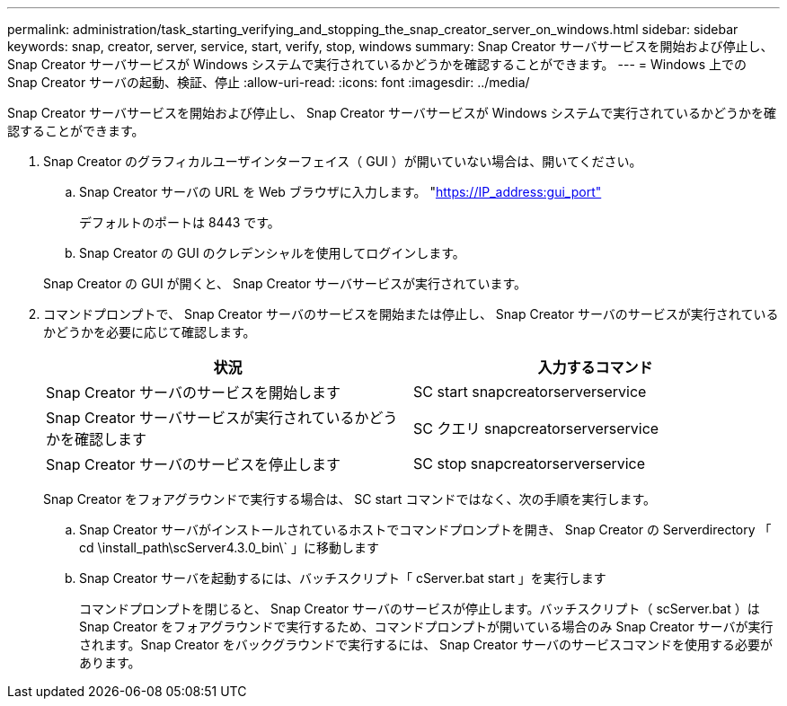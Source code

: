 ---
permalink: administration/task_starting_verifying_and_stopping_the_snap_creator_server_on_windows.html 
sidebar: sidebar 
keywords: snap, creator, server, service, start, verify, stop, windows 
summary: Snap Creator サーバサービスを開始および停止し、 Snap Creator サーバサービスが Windows システムで実行されているかどうかを確認することができます。 
---
= Windows 上での Snap Creator サーバの起動、検証、停止
:allow-uri-read: 
:icons: font
:imagesdir: ../media/


[role="lead"]
Snap Creator サーバサービスを開始および停止し、 Snap Creator サーバサービスが Windows システムで実行されているかどうかを確認することができます。

. Snap Creator のグラフィカルユーザインターフェイス（ GUI ）が開いていない場合は、開いてください。
+
.. Snap Creator サーバの URL を Web ブラウザに入力します。 "https://IP_address:gui_port"[]
+
デフォルトのポートは 8443 です。

.. Snap Creator の GUI のクレデンシャルを使用してログインします。


+
Snap Creator の GUI が開くと、 Snap Creator サーバサービスが実行されています。

. コマンドプロンプトで、 Snap Creator サーバのサービスを開始または停止し、 Snap Creator サーバのサービスが実行されているかどうかを必要に応じて確認します。
+
|===
| 状況 | 入力するコマンド 


 a| 
Snap Creator サーバのサービスを開始します
 a| 
SC start snapcreatorserverservice



 a| 
Snap Creator サーバサービスが実行されているかどうかを確認します
 a| 
SC クエリ snapcreatorserverservice



 a| 
Snap Creator サーバのサービスを停止します
 a| 
SC stop snapcreatorserverservice

|===
+
Snap Creator をフォアグラウンドで実行する場合は、 SC start コマンドではなく、次の手順を実行します。

+
.. Snap Creator サーバがインストールされているホストでコマンドプロンプトを開き、 Snap Creator の Serverdirectory 「 cd \install_path\scServer4.3.0_bin\` 」に移動します
.. Snap Creator サーバを起動するには、バッチスクリプト「 cServer.bat start 」を実行します
+
コマンドプロンプトを閉じると、 Snap Creator サーバのサービスが停止します。バッチスクリプト（ scServer.bat ）は Snap Creator をフォアグラウンドで実行するため、コマンドプロンプトが開いている場合のみ Snap Creator サーバが実行されます。Snap Creator をバックグラウンドで実行するには、 Snap Creator サーバのサービスコマンドを使用する必要があります。




